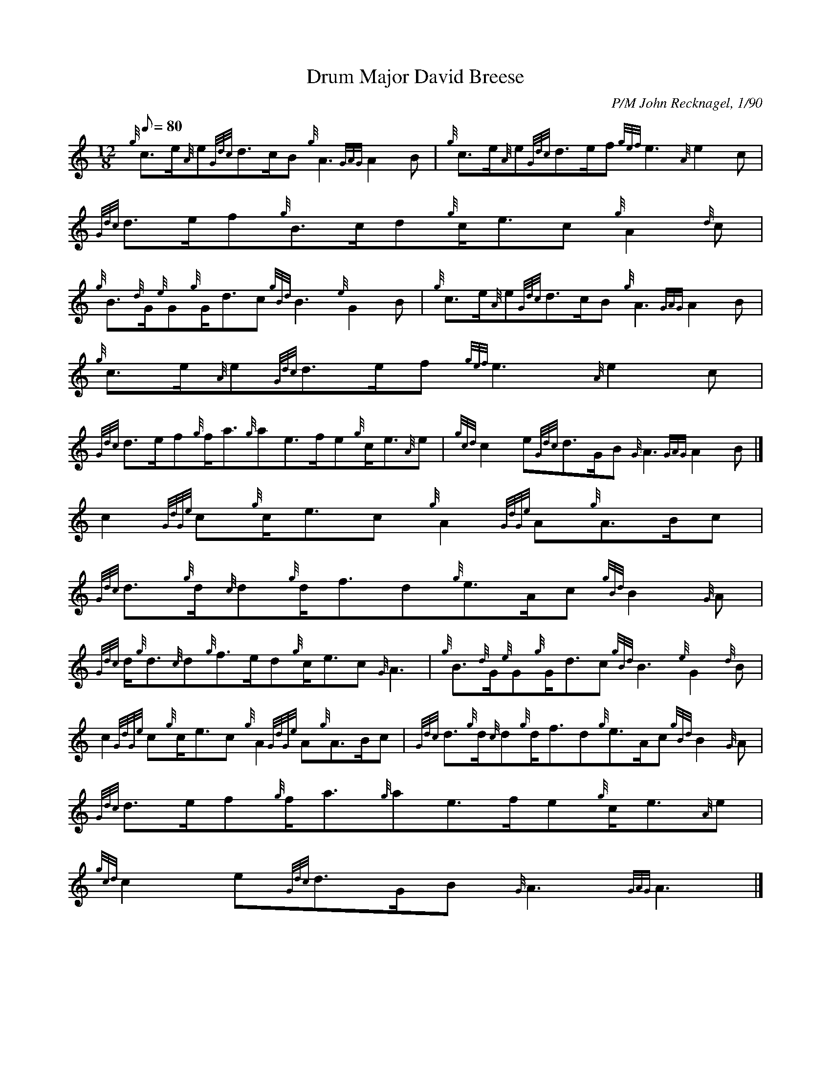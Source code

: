 X: 1
T:Drum Major David Breese
M:12/8
L:1/8
Q:80
C:P/M John Recknagel, 1/90
S:March
K:HP
{g}c3/2e/2{A}e{Gdc}d3/2c/2B{g}A3{GAG}A2B|
{g}c3/2e/2{A}e{Gdc}d3/2e/2f{gef}e3{A}e2c|
{Gdc}d3/2e/2f{g}B3/2c/2d{g}c/2e3/2c{g}A2{d}c|  !
{g}B3/2{d}G/2{e}G{g}G/2d3/2c{gBd}B3{e}G2B|
{g}c3/2e/2{A}e{Gdc}d3/2c/2B{g}A3{GAG}A2B|
{g}c3/2e/2{A}e{Gdc}d3/2e/2f{gef}e3{A}e2c|  !
{Gdc}d3/2e/2f{g}f/2a3/2{g}ae3/2f/2e{g}c/2e3/2{A}e|
{gcd}c2e{Gdc}d3/2G/2B{G}A3{GAG}A2B|]
c2{GdGe}c{g}c/2e3/2c{g}A2{GdGe}A{g}A3/2B/2c|  !
{Gdc}d3/2{g}d/2{c}d{g}d/2f3/2d{g}e3/2A/2c{gBd}B2{G}A|
{Gdc}d/2{g}d3/2{c}d{g}f3/2e/2d{g}c/2e3/2c{G}A3|
{g}B3/2{d}G/2{e}G{g}G/2d3/2c{gBd}B3{e}G2{d}B|  !
c2{GdGe}c{g}c/2e3/2c{g}A2{GdGe}A{g}A3/2B/2c|
{Gdc}d3/2{g}d/2{c}d{g}d/2f3/2d{g}e3/2A/2c{gBd}B2{G}A|
{Gdc}d3/2e/2f{g}f/2a3/2{g}ae3/2f/2e{g}c/2e3/2{A}e|  !
{gcd}c2e{Gdc}d3/2G/2B{G}A3{GAG}A3|]
